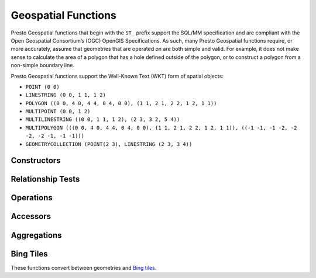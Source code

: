 ====================
Geospatial Functions
====================

Presto Geospatial functions that begin with the ``ST_`` prefix support the SQL/MM specification
and are compliant with the Open Geospatial Consortium’s (OGC) OpenGIS Specifications.
As such, many Presto Geospatial functions require, or more accurately, assume that
geometries that are operated on are both simple and valid. For example, it does not
make sense to calculate the area of a polygon that has a hole defined outside of the
polygon, or to construct a polygon from a non-simple boundary line.

Presto Geospatial functions support the Well-Known Text (WKT) form of spatial objects:

* ``POINT (0 0)``
* ``LINESTRING (0 0, 1 1, 1 2)``
* ``POLYGON ((0 0, 4 0, 4 4, 0 4, 0 0), (1 1, 2 1, 2 2, 1 2, 1 1))``
* ``MULTIPOINT (0 0, 1 2)``
* ``MULTILINESTRING ((0 0, 1 1, 1 2), (2 3, 3 2, 5 4))``
* ``MULTIPOLYGON (((0 0, 4 0, 4 4, 0 4, 0 0), (1 1, 2 1, 2 2, 1 2, 1 1)), ((-1 -1, -1 -2, -2 -2, -2 -1, -1 -1)))``
* ``GEOMETRYCOLLECTION (POINT(2 3), LINESTRING (2 3, 3 4))``

Constructors
------------

.. function:: ST_AsBinary(Geometry) -> varbinary

    Returns the WKB representation of the geometry.

.. function:: ST_AsText(Geometry) -> varchar

    Returns the WKT representation of the geometry. For empty geometries,
    ``ST_AsText(ST_LineFromText('LINESTRING EMPTY'))`` will produce ``'MULTILINESTRING EMPTY'``
    and ``ST_AsText(ST_Polygon('POLYGON EMPTY'))`` will produce ``'MULTIPOLYGON EMPTY'``.

.. function:: ST_GeometryFromText(varchar) -> Geometry

    Returns a geometry type object from WKT representation.

.. function:: ST_GeomFromBinary(varbinary) -> Geometry

    Returns a geometry type object from WKB representation.

.. function:: ST_LineFromText(varchar) -> LineString

    Returns a geometry type linestring object from WKT representation.

.. function:: ST_LineString(array(Point)) -> LineString

    Returns a LineString formed from an array of points. Empty or null points are ignored.  If there are fewer than
    two non-empty points in the input array, an empty LineString will be returned.  The returned geometry may
    not be simple, e.g. may self-intersect or may contain duplicate vertexes depending on the input.

.. function:: ST_MultiPoint(array(Point)) -> MultiPoint

    Returns a MultiPoint geometry object formed from the specified points. If any points in the input array is
    null, then raise an exception. Empty points are ignored. If input array has no non-empty point, then returns
    null. The returned geometry may not be simple and may contain duplicate points if input array has duplicates.

.. function:: ST_Point(double, double) -> Point

    Returns a geometry type point object with the given coordinate values.

.. function:: ST_Polygon(varchar) -> Polygon

    Returns a geometry type polygon object from WKT representation.

Relationship Tests
------------------

.. function:: ST_Contains(Geometry, Geometry) -> boolean

    Returns ``true`` if and only if no points of the second geometry lie in the exterior
    of the first geometry, and at least one point of the interior of the first geometry
    lies in the interior of the second geometry.

.. function:: ST_Crosses(Geometry, Geometry) -> boolean

    Returns ``true`` if the supplied geometries have some, but not all, interior points in common.

.. function:: ST_Disjoint(Geometry, Geometry) -> boolean

    Returns ``true`` if the give geometries do not *spatially intersect* --
    if they do not share any space together.

.. function:: ST_Equals(Geometry, Geometry) -> boolean

    Returns ``true`` if the given geometries represent the same geometry.

.. function:: ST_Intersects(Geometry, Geometry) -> boolean

    Returns ``true`` if the given geometries spatially intersect in two dimensions
    (share any portion of space) and ``false`` if they do not (they are disjoint).

.. function:: ST_Overlaps(Geometry, Geometry) -> boolean

    Returns ``true`` if the given geometries share space, are of the same dimension,
    but are not completely contained by each other.

.. function:: ST_Relate(Geometry, Geometry) -> boolean

    Returns ``true`` if first geometry is spatially related to second geometry.

.. function:: ST_Touches(Geometry, Geometry) -> boolean

    Returns ``true`` if the given geometries have at least one point in common,
    but their interiors do not intersect.

.. function:: ST_Within(Geometry, Geometry) -> boolean

    Returns ``true`` if first geometry is completely inside second geometry.

Operations
----------

.. function:: geometry_union(array(Geometry)) -> Geometry

    Returns a geometry that represents the point set union of the input geometries. Performance
    of this function, in conjunction with :func:`array_agg` to first aggregate the input geometries,
    may be better than :func:`geometry_union_agg`, at the expense of higher memory utilization.

.. function:: ST_Boundary(Geometry) -> Geometry

    Returns the closure of the combinatorial boundary of this geometry.

.. function:: ST_Buffer(Geometry, distance) -> Geometry

    Returns the geometry that represents all points whose distance from the specified geometry
    is less than or equal to the specified distance.

.. function:: ST_Difference(Geometry, Geometry) -> Geometry

    Returns the geometry value that represents the point set difference of the given geometries.

.. function:: ST_Envelope(Geometry) -> Geometry

    Returns the bounding rectangular polygon of a geometry.

.. function:: ST_EnvelopeAsPts(Geometry) -> array(Geometry)

    Returns an array of two points: the lower left and upper right corners of the bounding
    rectangular polygon of a geometry. Returns null if input geometry is empty.

.. function:: ST_ExteriorRing(Geometry) -> Geometry

    Returns a line string representing the exterior ring of the input polygon.

.. function:: ST_Intersection(Geometry, Geometry) -> Geometry

    Returns the geometry value that represents the point set intersection of two geometries.

.. function:: ST_SymDifference(Geometry, Geometry) -> Geometry

    Returns the geometry value that represents the point set symmetric difference of two geometries.

.. function:: ST_Union(Geometry, Geometry) -> Geometry

    Returns a geometry that represents the point set union of the input geometries.

    See also:  :func:`geometry_union`, :func:`geometry_union_agg`


Accessors
---------

.. function:: ST_Area(Geometry) -> double

    Returns the 2D Euclidean area of a geometry.

    For Point and LineString types, returns 0.0.
    For GeometryCollection types, returns the sum of the areas of the individual
    geometries.

.. function:: ST_Centroid(Geometry) -> Geometry

    Returns the point value that is the mathematical centroid of a geometry.

.. function:: ST_ConvexHull(Geometry) -> Geometry

    Returns the minimum convex geometry that encloses all input geometries.

.. function:: ST_CoordDim(Geometry) -> bigint

    Return the coordinate dimension of the geometry.

.. function:: ST_Dimension(Geometry) -> bigint

    Returns the inherent dimension of this geometry object, which must be
    less than or equal to the coordinate dimension.

.. function:: ST_Distance(Geometry, Geometry) -> double

    Returns the 2-dimensional cartesian minimum distance (based on spatial ref)
    between two geometries in projected units.

.. function:: ST_GeometryN(Geometry, index) -> Geometry

    Returns the geometry element at a given index (indices start at 1).
    If the geometry is a collection of geometries (e.g., GEOMETRYCOLLECTION or MULTI*),
    returns the geometry at a given index.
    If the given index is less than 1 or greater than the total number of elements in the collection,
    returns ``NULL``.
    Use :func:``ST_NumGeometries`` to find out the total number of elements.
    Singular geometries (e.g., POINT, LINESTRING, POLYGON), are treated as collections of one element.
    Empty geometries are treated as empty collections.

.. function:: ST_InteriorRingN(Geometry, index) -> Geometry

   Returns the interior ring element at the specified index (indices start at 1). If
   the given index is less than 1 or greater than the total number of interior rings
   in the input geometry, returns ``NULL``. Throws an error if the input geometry is
   not a polygon.
   Use :func:``ST_NumInteriorRing`` to find out the total number of elements.

.. function:: ST_GeometryType(Geometry) -> varchar

    Returns the type of the geometry.

.. function:: ST_IsClosed(Geometry) -> boolean

    Returns ``true`` if the linestring's start and end points are coincident.

.. function:: ST_IsEmpty(Geometry) -> boolean

    Returns ``true`` if this Geometry is an empty geometrycollection, polygon, point etc.

.. function:: ST_IsSimple(Geometry) -> boolean

    Returns ``true`` if this Geometry has no anomalous geometric points, such as self intersection or self tangency.

.. function:: ST_IsRing(Geometry) -> boolean

    Returns ``true`` if and only if the line is closed and simple.

.. function:: ST_IsValid(Geometry) -> boolean

    Returns ``true`` if and only if the input geometry is well formed.
    Use :func:`geometry_invalid_reason` to determine why the geometry is not well formed.

.. function:: ST_Length(Geometry) -> double

    Returns the length of a linestring or multi-linestring using Euclidean measurement on a
    two dimensional plane (based on spatial ref) in projected units.

.. function:: ST_PointN(LineString, index) -> Point

    Returns the vertex of a linestring at a given index (indices start at 1).
    If the given index is less than 1 or greater than the total number of elements in the collection,
    returns ``NULL``.
    Use :func:``ST_NumPoints`` to find out the total number of elements.

.. function:: ST_XMax(Geometry) -> double

    Returns X maxima of a bounding box of a geometry.

.. function:: ST_YMax(Geometry) -> double

    Returns Y maxima of a bounding box of a geometry.

.. function:: ST_XMin(Geometry) -> double

    Returns X minima of a bounding box of a geometry.

.. function:: ST_YMin(Geometry) -> double

    Returns Y minima of a bounding box of a geometry.

.. function:: ST_StartPoint(Geometry) -> point

    Returns the first point of a LineString geometry as a Point.
    This is a shortcut for ST_PointN(geometry, 1).

.. function:: simplify_geometry(Geometry, double) -> Geometry

    Returns a "simplified" version of the input geometry using the Douglas-Peucker algorithm.
    Will avoid creating derived geometries (polygons in particular) that are invalid.

.. function:: ST_EndPoint(Geometry) -> point

    Returns the last point of a LineString geometry as a Point.
    This is a shortcut for ST_PointN(geometry, ST_NumPoints(geometry)).

.. function:: ST_X(Point) -> double

    Return the X coordinate of the point.

.. function:: ST_Y(Point) -> double

    Return the Y coordinate of the point.

.. function:: ST_InteriorRings(Geometry) -> Geometry

   Returns an array of all interior rings found in the input geometry, or an empty
   array if the polygon has no interior rings. Returns null if the input geometry
   is empty. Throws an error if the input geometry is not a polygon.

.. function:: ST_NumGeometries(Geometry) -> bigint

    Returns the number of geometries in the collection.
    If the geometry is a collection of geometries (e.g., GEOMETRYCOLLECTION or MULTI*),
    returns the number of geometries,
    for single geometries returns 1,
    for empty geometries returns 0.

.. function:: ST_Geometries(Geometry) -> Geometry

   Returns an array of geometries in the specified collection. Returns a one-element array
   if the input geometry is not a multi-geometry. Returns null if input geometry is empty.

.. function:: ST_NumPoints(Geometry) -> bigint

    Returns the number of points in a geometry. This is an extension to the SQL/MM
    ``ST_NumPoints`` function which only applies to point and linestring.

.. function:: ST_NumInteriorRing(Geometry) -> bigint

    Returns the cardinality of the collection of interior rings of a polygon.

.. function:: line_locate_point(LineString, Point) -> double

    Returns a float between 0 and 1 representing the location of the closest point on
    the LineString to the given Point, as a fraction of total 2d line length.

    Returns ``null`` if a LineString or a Point is empty or ``null``.

.. function:: geometry_invalid_reason(Geometry) -> varchar

    Returns the reason for why the input geometry is not valid.
    Returns null if the input is valid.

.. function:: great_circle_distance(latitude1, longitude1, latitude2, longitude2) -> double

    Returns the great-circle distance between two points on Earth's surface in kilometers.

Aggregations
------------
.. function:: convex_hull_agg(Geometry) -> Geometry

    Returns the minimum convex geometry that encloses all input geometries.

.. function:: geometry_union_agg(Geometry) -> Geometry

    Returns a geometry that represents the point set union of all input geometries.

Bing Tiles
----------

These functions convert between geometries and
`Bing tiles <https://msdn.microsoft.com/en-us/library/bb259689.aspx>`_.

.. function:: bing_tile(x, y, zoom_level) -> BingTile

    Creates a Bing tile object from XY coordinates and a zoom level.
    Zoom levels from 1 to 23 are supported.

.. function:: bing_tile(quadKey) -> BingTile

    Creates a Bing tile object from a quadkey.

.. function:: bing_tile_at(latitude, longitude, zoom_level) -> BingTile

    Returns a Bing tile at a given zoom level containing a point at a given latitude
    and longitude. Latitude must be within ``[-85.05112878, 85.05112878]`` range.
    Longitude must be within ``[-180, 180]`` range. Zoom levels from 1 to 23 are supported.

.. function:: bing_tiles_around(latitude, longitude, zoom_level) -> array(BingTile)

    Returns a collection of Bing tiles that surround the point specified
    by the latitude and longitude arguments at a given zoom level.

.. function:: bing_tiles_around(latitude, longitude, zoom_level, radius_in_km) -> array(BingTile)

    Returns a minimum set of Bing tiles at specified zoom level that cover a circle of specified
    radius in km around a specified (latitude, longitude) point.

.. function:: bing_tile_coordinates(tile) -> row<x, y>

    Returns the XY coordinates of a given Bing tile.

.. function:: bing_tile_polygon(tile) -> Geometry

    Returns the polygon representation of a given Bing tile.

.. function:: bing_tile_quadkey(tile) -> varchar

    Returns the quadkey of a given Bing tile.

.. function:: bing_tile_zoom_level(tile) -> tinyint

    Returns the zoom level of a given Bing tile.

.. function:: geometry_to_bing_tiles(geometry, zoom_level) -> array(BingTile)

    Returns the minimum set of Bing tiles that fully covers a given geometry at
    a given zoom level. Zoom levels from 1 to 23 are supported.
